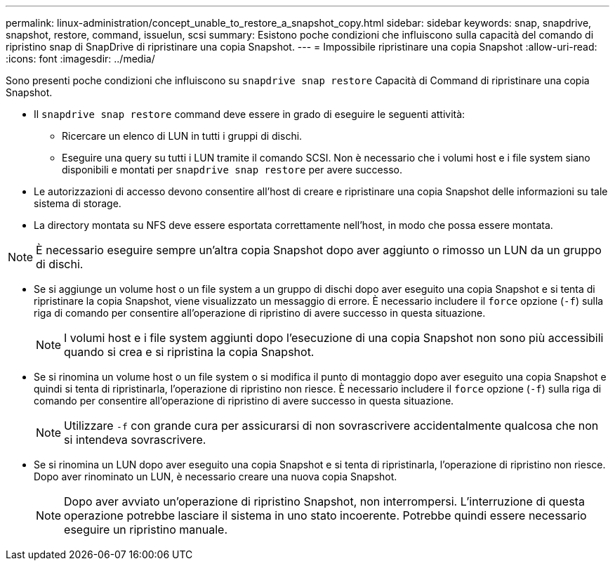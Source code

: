 ---
permalink: linux-administration/concept_unable_to_restore_a_snapshot_copy.html 
sidebar: sidebar 
keywords: snap, snapdrive, snapshot, restore, command, issuelun, scsi 
summary: Esistono poche condizioni che influiscono sulla capacità del comando di ripristino snap di SnapDrive di ripristinare una copia Snapshot. 
---
= Impossibile ripristinare una copia Snapshot
:allow-uri-read: 
:icons: font
:imagesdir: ../media/


[role="lead"]
Sono presenti poche condizioni che influiscono su `snapdrive snap restore` Capacità di Command di ripristinare una copia Snapshot.

* Il `snapdrive snap restore` command deve essere in grado di eseguire le seguenti attività:
+
** Ricercare un elenco di LUN in tutti i gruppi di dischi.
** Eseguire una query su tutti i LUN tramite il comando SCSI. Non è necessario che i volumi host e i file system siano disponibili e montati per `snapdrive snap restore` per avere successo.


* Le autorizzazioni di accesso devono consentire all'host di creare e ripristinare una copia Snapshot delle informazioni su tale sistema di storage.
* La directory montata su NFS deve essere esportata correttamente nell'host, in modo che possa essere montata.



NOTE: È necessario eseguire sempre un'altra copia Snapshot dopo aver aggiunto o rimosso un LUN da un gruppo di dischi.

* Se si aggiunge un volume host o un file system a un gruppo di dischi dopo aver eseguito una copia Snapshot e si tenta di ripristinare la copia Snapshot, viene visualizzato un messaggio di errore. È necessario includere il `force` opzione (`-f`) sulla riga di comando per consentire all'operazione di ripristino di avere successo in questa situazione.
+

NOTE: I volumi host e i file system aggiunti dopo l'esecuzione di una copia Snapshot non sono più accessibili quando si crea e si ripristina la copia Snapshot.

* Se si rinomina un volume host o un file system o si modifica il punto di montaggio dopo aver eseguito una copia Snapshot e quindi si tenta di ripristinarla, l'operazione di ripristino non riesce. È necessario includere il `force` opzione (`-f`) sulla riga di comando per consentire all'operazione di ripristino di avere successo in questa situazione.
+

NOTE: Utilizzare `-f` con grande cura per assicurarsi di non sovrascrivere accidentalmente qualcosa che non si intendeva sovrascrivere.

* Se si rinomina un LUN dopo aver eseguito una copia Snapshot e si tenta di ripristinarla, l'operazione di ripristino non riesce. Dopo aver rinominato un LUN, è necessario creare una nuova copia Snapshot.
+

NOTE: Dopo aver avviato un'operazione di ripristino Snapshot, non interrompersi. L'interruzione di questa operazione potrebbe lasciare il sistema in uno stato incoerente. Potrebbe quindi essere necessario eseguire un ripristino manuale.


